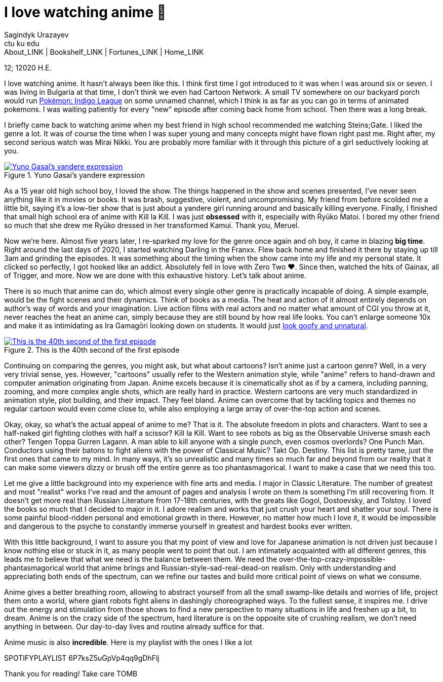 = I love watching anime 🎻
Sagindyk Urazayev <ctu ku edu>
About_LINK | Bookshelf_LINK | Fortunes_LINK | Home_LINK
:toc: left
:toc-title: Table of Adventures ⛵
:nofooter:
:experimental:

12; 12020 H.E.

I love watching anime. It hasn't always been like this. I think first
time I got introduced to it was when I was around six or seven. I was
living in Bulgaria at that time, I don't think we even had Cartoon
Network. A small TV somewhere on our backyard porch would run
https://en.wikipedia.org/wiki/Pokémon:_Indigo_League[Pokémon: Indigo
League] on some unnamed channel, which I think is as far as you can go
in terms of animated pokemons. I was waiting patiently for every "new"
episode after coming back home from school. Then there was a long break.

I briefly came back to watching anime when my best friend in high school
recommended me watching Steins;Gate. I liked the genre a lot. It was of
course the time when I was super young and many concepts might have
flown right past me. Right after, my second serious watch was Mirai
Nikki. You are probably more familiar with it through this picture of a
girl seductively looking at you.

.Yuno Gasai's yandere expression
image::yuno.png[Yuno Gasai's yandere expression, link="yuno.png"]

As a 15 year old high school boy, I loved the show. The things happened
in the show and scenes presented, I've never seen anything like it in
movies or books. It was brash, suggestive, violent, and uncompromising.
My friend from before scolded me a little bit, saying it's a low-tier
show that is just about a yandere girl running around and basically
killing everyone. Finally, I finished that small high school era of
anime with Kill la Kill. I was just *obsessed* with it, especially with
Ryūko Matoi. I bored my other friend so much that she drew me Ryūko
dressed in her transformed Kamui. Thank you, Meruel.

Now we're here. Almost five years later, I re-sparked my love for the
genre once again and oh boy, it came in blazing *big time*. Right around
the last days of 2020, I started watching Darling in the Franxx. Flew
back home and finished it there by staying up till 3am and grinding the
episodes. It was something about the timing when the show came into my
life and my personal state. It clicked so perfectly, I got hooked like
an addict. Absolutely fell in love with Zero Two ❤️. Since then, watched
the hits of Gainax, all of Trigger, and more. Now we are done with this
exhaustive history. Let's talk about anime.

There is so much that anime can do, which almost every single other
genre is practically incapable of doing. A simple example, would be the
fight scenes and their dynamics. Think of books as a media. The heat and
action of it almost entirely depends on author's way of words and your
imagination. Live action films with real actors and no matter what
amount of CGI you throw at it, never reaches the heat an anime can,
simply because they are still bound by how real life looks. You can't
enlarge someone 10x and make it as intimidating as Ira Gamagōri looking
down on students. It would just
https://en.wikipedia.org/wiki/Uncanny_valley[look goofy and unnatural].

.This is the 40th second of the first episode
image::gamagori.png[This is the 40th second of the first episode, link="gamagori.png"]

Continuing on comparing the genres, you might ask, but what about
cartoons? Isn't anime just a cartoon genre? Well, in a very very trivial
sense, yes. However, "cartoons" usually refer to the Western animation
style, while "anime" refers to hand-drawn and computer animation
originating from Japan. Anime excels because it is cinematically shot as
if by a camera, including panning, zooming, and more complex angle
shots, which are really hard in practice. Western cartoons are very much
standardized in animation style, plot building, and their impact. They
feel bland. Anime can overcome that by tackling topics and themes no
regular cartoon would even come close to, while also employing a large
array of over-the-top action and scenes.

Okay, okay, so what's the actual appeal of anime to me? That is it. The
absolute freedom in plots and characters. Want to see a half-naked girl
fighting clothes with half a scissor? Kill la Kill. Want to see robots
as big as the Observable Universe smash each other? Tengen Toppa Gurren
Lagann. A man able to kill anyone with a single punch, even cosmos
overlords? One Punch Man. Conductors using their batons to fight aliens
with the power of Classical Music? Takt Op. Destiny. This list is pretty
tame, just the first ones that came to my mind. In many ways, it's so
unrealistic and many times so much far and beyond from our reality that
it can make some viewers dizzy or brush off the entire genre as too
phantasmagorical. I want to make a case that we need this too.

Let me give a little background into my experience with fine arts and
media. I major in Classic Literature. The number of greatest and most
"realist" works I've read and the amount of pages and analysis I wrote
on them is something I'm still recovering from. It doesn't get more real
than Russian Literature from 17-18th centuries, with the greats like
Gogol, Dostoevsky, and Tolstoy. I loved the books so much that I decided
to major in it. I adore realism and works that just crush your heart and
shatter your soul. There is some painful blood-ridden personal and
emotional growth in there. However, no matter how much I love it, it
would be impossible and dangerous to the psyche to constantly immerse
yourself in greatest and hardest books ever written.

With this little background, I want to assure you that my point of view
and love for Japanese animation is not driven just because I know
nothing else or stuck in it, as many people went to point that out. I am
intimately acquainted with all different genres, this leads me to
believe that what we need is the balance between them. We need the
over-the-top-crazy-impossible-phantasmagorical world that anime brings
and Russian-style-sad-real-dead-on realism. Only with understanding and
appreciating both ends of the spectrum, can we refine our tastes and
build more critical point of views on what we consume.

Anime gives a better breathing room, allowing to abstract yourself from
all the small swamp-like details and worries of life, project them onto
a world, where giant robots fight aliens in dashingly choreographed
ways. To the fullest sense, it inspires me. I drive out the energy and
stimulation from those shows to find a new perspective to many
situations in life and freshen up a bit, to dream. Anime is on the crazy
side of the spectrum, hard literature is on the opposite site of
crushing realism, we don't need anything in between. Our day-to-day
lives and routine already suffice for that.

Anime music is also *incredible*. Here is my playlist with the ones I
like a lot

SPOTIFYPLAYLIST 6P7ksZ5uGpVp4qq9gDhFlj

Thank you for reading! Take care
TOMB
